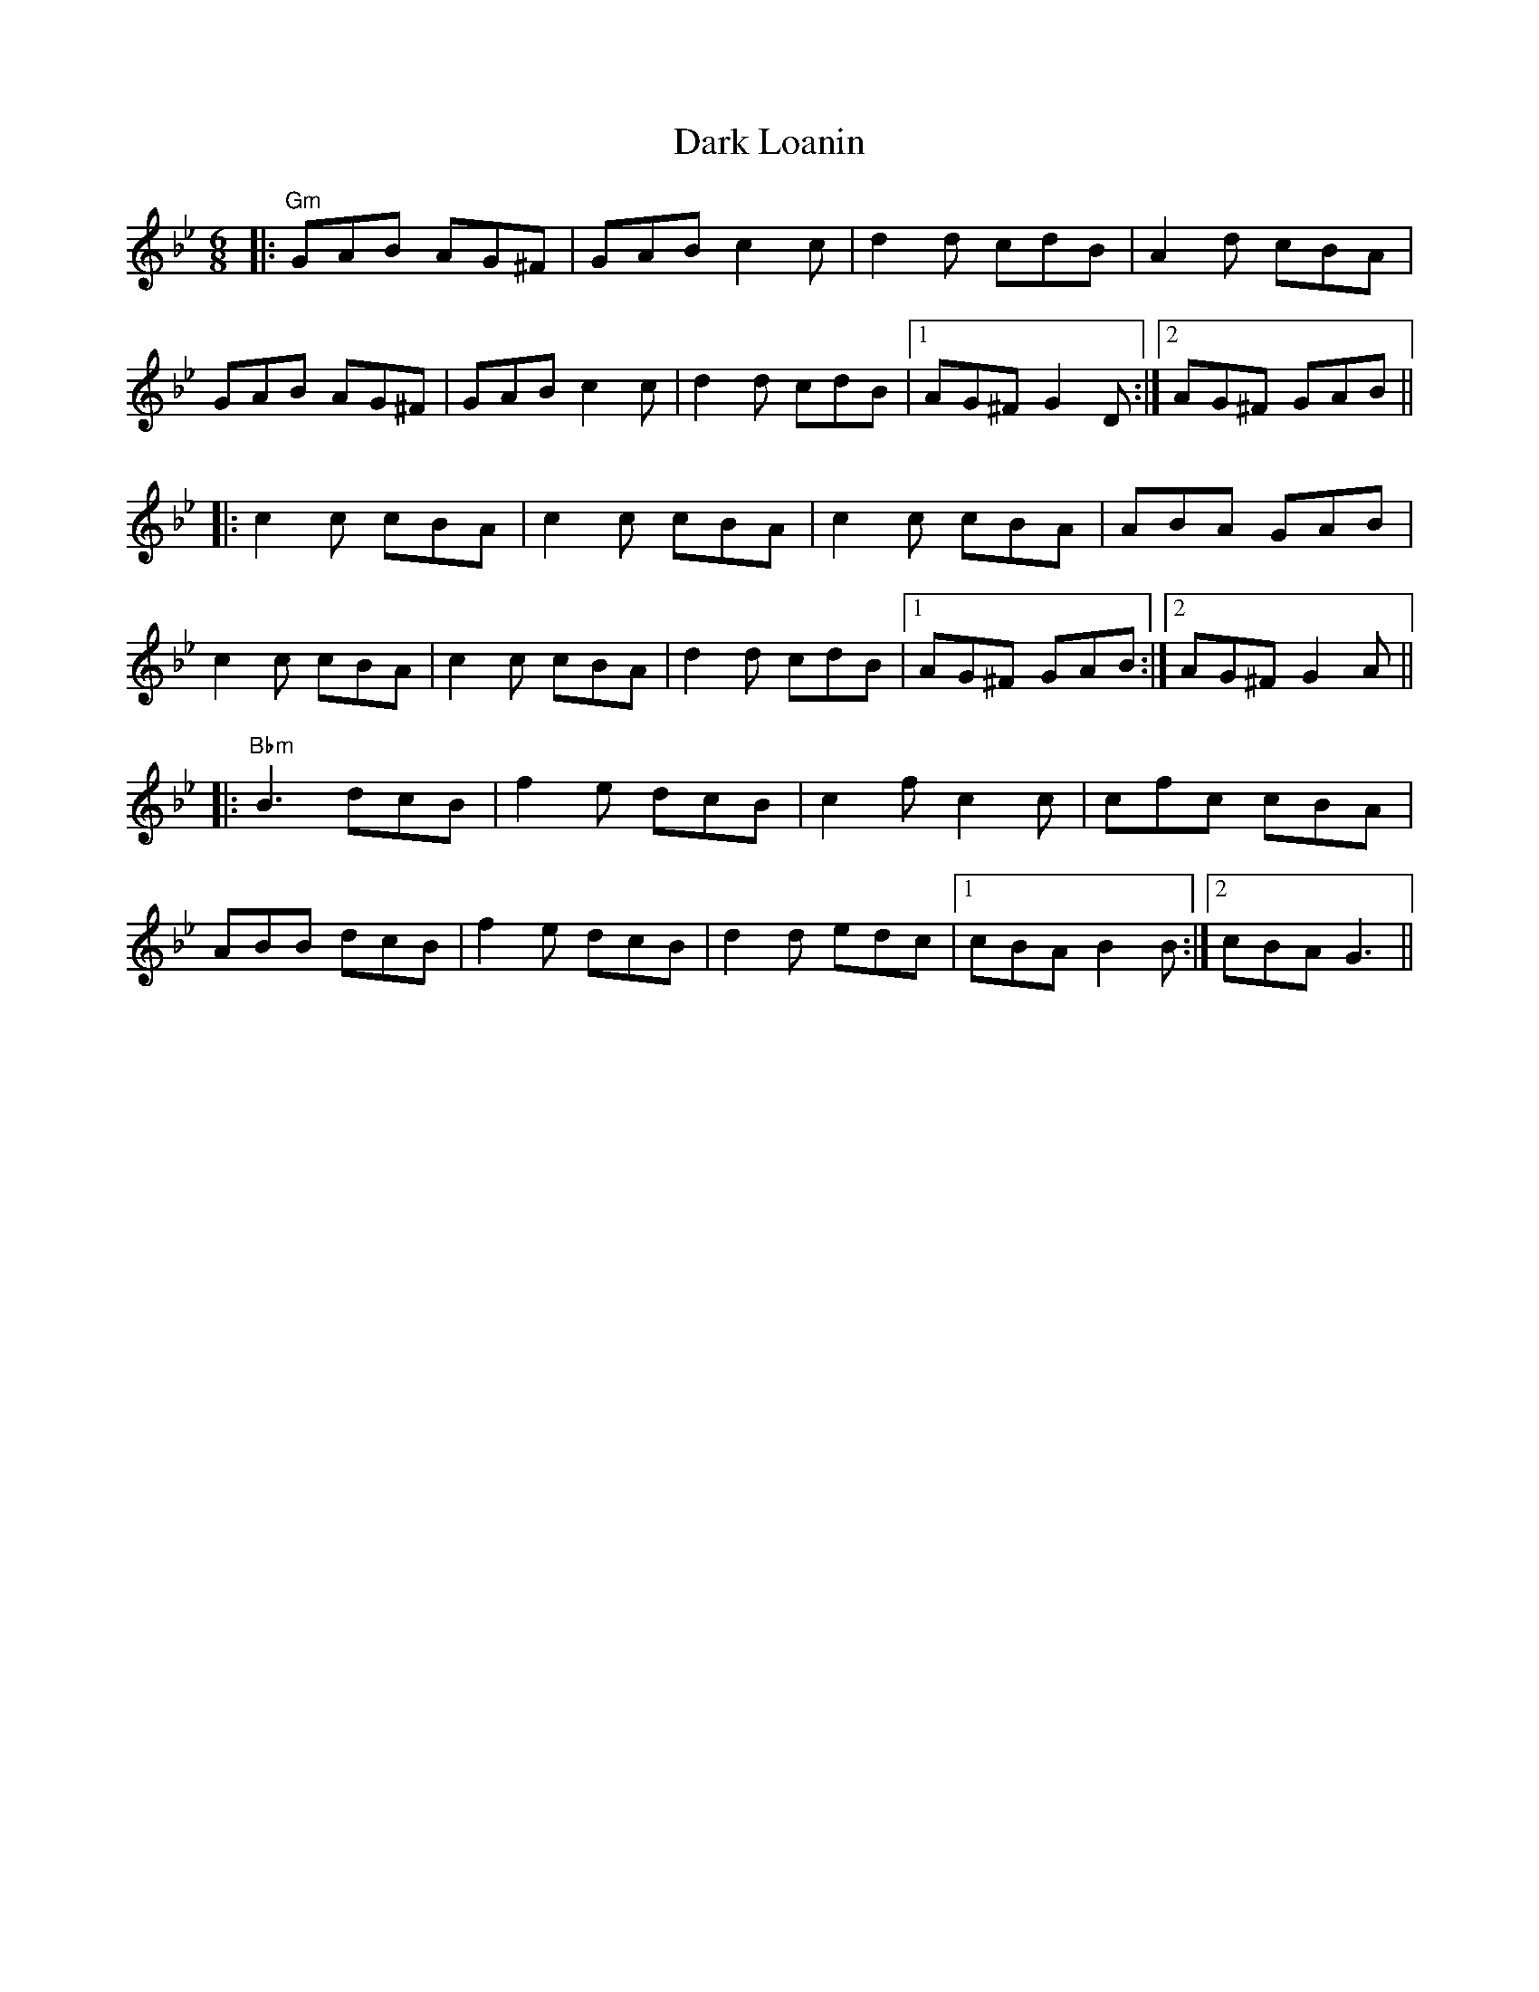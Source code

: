 X: 9505
T: Dark Loanin
R: jig
M: 6/8
K: Gminor
|:"Gm"GAB AG^F|GAB c2c|d2d cdB|A2d cBA|
GAB AG^F|GAB c2c|d2d cdB|1 AG^F G2D:|2 AG^F GAB||
|:c2c cBA|c2c cBA|c2c cBA|ABA GAB|
c2c cBA|c2c cBA|d2d cdB|1 AG^F GAB:|2 AG^F G2A||
|:"Bbm"B3 dcB|f2e dcB|c2f c2c|cfc cBA|
ABB dcB|f2e dcB|d2d edc|1 cBA B2B:|2 cBA G3||

